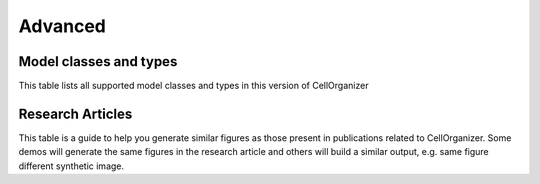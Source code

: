 .. advanced:

Advanced
========

Model classes and types
***********************

This table lists all supported model classes and types in this version of CellOrganizer

.. exec::
	print commands.getoutput('python make_tabulate_from_excel.py model_class_and_types.xlsx v2.5 " "')

Research Articles
*****************

This table is a guide to help you generate similar figures as those present in publications related to CellOrganizer. Some demos will generate the same figures in the research article and others will build a similar output, e.g. same figure different synthetic image.

.. exec::
	print commands.getoutput('python make_tabulate_from_excel.py paper_demo.xlsx v2.5 " "')
